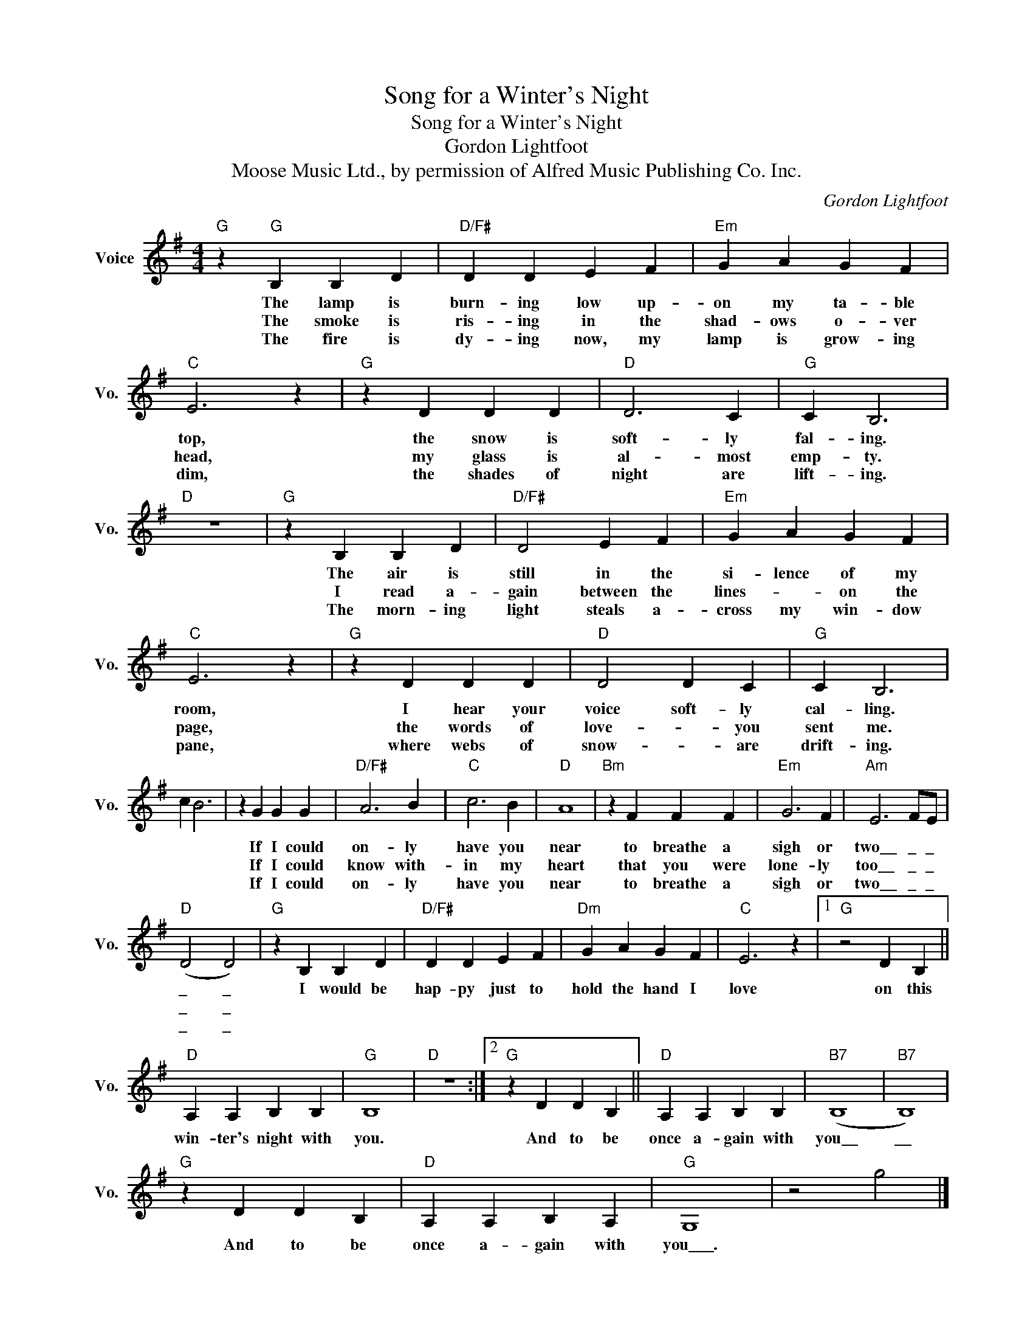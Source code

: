 X:1
T:Song for a Winter's Night
T:Song for a Winter's Night
T:Gordon Lightfoot
T:
T:Moose Music Ltd., by permission of Alfred Music Publishing Co. Inc. 
C:Gordon Lightfoot
Z:All Rights Reserved
L:1/4
M:4/4
K:G
V:1 treble nm="Voice" snm="Vo."
%%MIDI program 52
V:1
"G" z"G" B, B, D |"D/F#" D D E F |"Em" G A G F |"C" E3 z |"G" z D D D |"D" D3 C |"G" C B,3 | %7
w: The lamp is|burn- ing low up-|on my ta- ble|top,|the snow is|soft- ly|fal- ing.|
w: The smoke is|ris- ing in the|shad- ows o- ver|head,|my glass is|al- most|emp- ty.|
w: The fire is|dy- ing now, my|lamp is grow- ing|dim,|the shades of|night are|lift- ing.|
"D" z4 |"G" z B, B, D |"D/F#" D2 E F |"Em" G A G F |"C" E3 z |"G" z D D D |"D" D2 D C |"G" C B,3 | %15
w: |The air is|still in the|si- lence of my|room,|I hear your|voice soft- ly|cal- ling.|
w: |I read a-|gain between the|lines- * on the|page,|the words of|love- * you|sent me.|
w: |The morn- ing|light steals a-|cross my win- dow|pane,|where webs of|snow- * are|drift- ing.|
 c B3 | z G G G |"D/F#" A3 B |"C" c3 B |"D" A4 |"Bm" z F F F |"Em" G3 F |"Am" E3 F/E/ | %23
w: |If I could|on- ly|have you|near|to breathe a|sigh or|two\_\_ \_ \_|
w: |If I could|know with-|in my|heart|that you were|lone- ly|too\_\_ \_ \_|
w: |If I could|on- ly|have you|near|to breathe a|sigh or|two\_\_ \_ \_|
"D" (D2 D2) |"G" z B, B, D |"D/F#" D D E F |"Dm" G A G F |"C" E3 z |1"G" z2 D B, || %29
w: \_ \_|I would be|hap- py just to|hold the hand I|love|on this|
w: \_ \_||||||
w: \_ \_||||||
"D" A, A, B, B, |"G" B,4 |"D" z4 :|2"G" z D D B, ||"D" A, A, B, B, |"B7" (B,4 |"B7" B,4) | %36
w: win- ter's night with|you.||And to be|once a- gain with|you\_\_|\_\_|
w: |||||||
w: |||||||
"G" z D D B, |"D" A, A, B, A, |"G" G,4 | z2 g2 |] %40
w: And to be|once a- gain with|you\_\_\_.||
w: ||||
w: ||||

